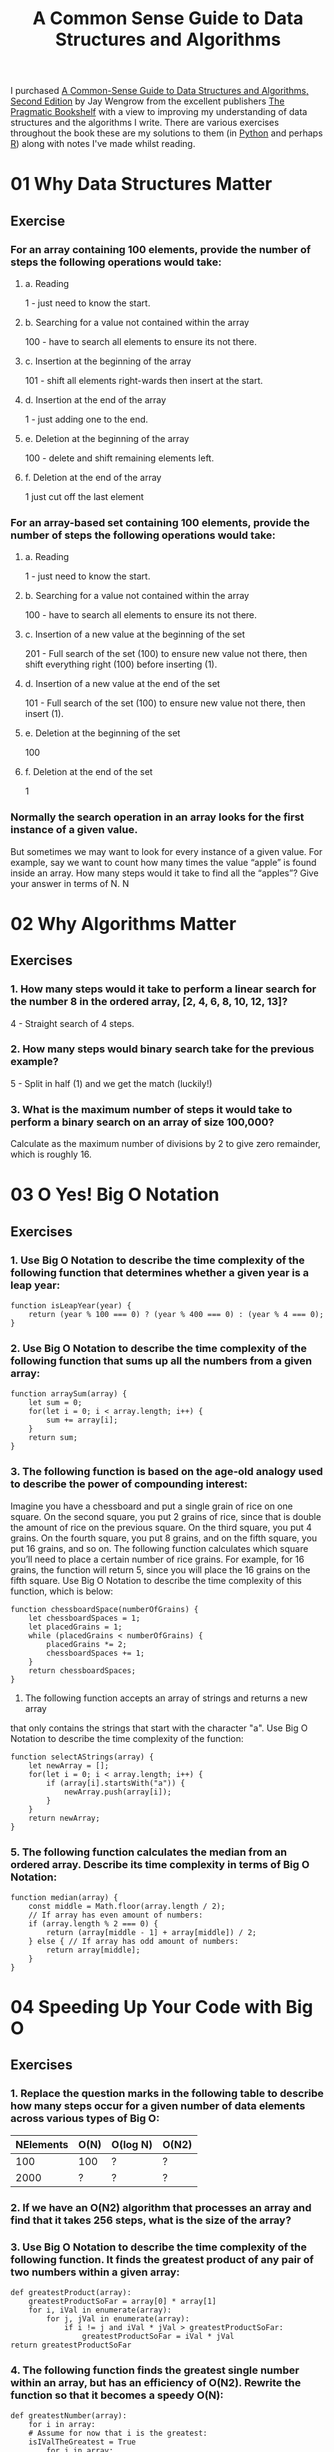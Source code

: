 :PROPERTIES:
:ID:       c006a2dc-166b-44c7-9473-6eb8ef6e7ec8
:mtime:    20230503072925 20230423214547 20230423204459
:ctime:    20230423204459
:END:
#+TITLE: A Common Sense Guide to Data Structures and Algorithms
#+FILETAGS: :data:algorithms:programming:efficiency:

I purchased [[https://pragprog.com/titles/jwdsal2/a-common-sense-guide-to-data-structures-and-algorithms-second-edition/][A Common-Sense Guide to Data Structures and Algorithms, Second Edition]] by Jay Wengrow from the excellent
publishers [[https://pragprog.com/][The Pragmatic Bookshelf]] with a view to improving my understanding of data structures and the algorithms I
write. There are various exercises throughout the book these are my solutions to them (in [[id:5b5d1562-ecb4-4199-b530-e7993723e112][Python]] and perhaps [[id:de9a18a7-b4ef-4a9f-ac99-68f3c76488e5][R]]) along
with notes I've made whilst reading.

* 01 Why Data Structures Matter
** Exercise
*** For an array containing 100 elements, provide the number of steps the following operations would take:
**** a. Reading
1 - just need to know the start.
**** b. Searching for a value not contained within the array
100 - have to search all elements to ensure its not there.
**** c. Insertion at the beginning of the array
101 - shift all elements right-wards then insert at the start.
**** d. Insertion at the end of the array
1 - just adding one to the end.
**** e. Deletion at the beginning of the array
100 - delete and shift remaining elements left.
**** f. Deletion at the end of the array
1 just cut off the last element
*** For an array-based set containing 100 elements, provide the number of steps the following operations would take:
**** a. Reading
1 - just need to know the start.
**** b. Searching for a value not contained within the array
100 - have to search all elements to ensure its not there.
**** c. Insertion of a new value at the beginning of the set
201 - Full search of the set (100) to ensure new value not there, then shift everything right (100) before inserting
(1).
**** d. Insertion of a new value at the end of the set
101 - Full search of the set (100) to ensure new value not there, then insert (1).
**** e. Deletion at the beginning of the set
100
**** f. Deletion at the end of the set
1
*** Normally the search operation in an array looks for the first instance of a given value.
But sometimes we may want to look for every instance of a given value. For example, say we want to count how many times
the value “apple” is found inside an array. How many steps would it take to find all the “apples”? Give your answer in
terms of N.
N
* 02 Why Algorithms Matter
** Exercises
*** 1. How many steps would it take to perform a linear search for the number 8 in the ordered array, [2, 4, 6, 8, 10, 12, 13]?

4 - Straight search of 4 steps.

*** 2. How many steps would binary search take for the previous example?

5 - Split in half (1) and we get the match (luckily!)

*** 3. What is the maximum number of steps it would take to perform a binary search on an array of size 100,000?

Calculate as the maximum number of divisions by 2 to give zero remainder, which is roughly 16.

* 03 O Yes! Big O Notation
** Exercises
*** 1. Use Big O Notation to describe the time complexity of the following function that determines whether a given year is a leap year:

#+begin_src
function isLeapYear(year) {
    return (year % 100 === 0) ? (year % 400 === 0) : (year % 4 === 0);
}
#+end_src

*** 2. Use Big O Notation to describe the time complexity of the following function that sums up all the numbers from a given array:

#+begin_src
function arraySum(array) {
    let sum = 0;
    for(let i = 0; i < array.length; i++) {
        sum += array[i];
    }
    return sum;
}
#+end_src

*** 3. The following function is based on the age-old analogy used to describe the power of compounding interest:
Imagine you have a chessboard and put a single grain of rice on one square. On the second square, you put 2 grains of
rice, since that is double the amount of rice on the previous square. On the third square, you put 4 grains. On the
fourth square, you put 8 grains, and on the fifth square, you put 16 grains, and so on. The following function
calculates which square you’ll need to place a certain number of rice grains. For example, for 16 grains, the function
will return 5, since you will place the 16 grains on the fifth square. Use Big O Notation to describe the time
complexity of this function, which is below:

#+begin_src
function chessboardSpace(numberOfGrains) {
    let chessboardSpaces = 1;
    let placedGrains = 1;
    while (placedGrains < numberOfGrains) {
        placedGrains *= 2;
        chessboardSpaces += 1;
    }
    return chessboardSpaces;
}
#+end_src
4. The following function accepts an array of strings and returns a new array
that only contains the strings that start with the character "a". Use Big O
Notation to describe the time complexity of the function:

#+begin_src
function selectAStrings(array) {
    let newArray = [];
    for(let i = 0; i < array.length; i++) {
        if (array[i].startsWith("a")) {
            newArray.push(array[i]);
        }
    }
    return newArray;
}
#+end_src
*** 5. The following function calculates the median from an ordered array. Describe its time complexity in terms of Big O Notation:

#+begin_src
function median(array) {
    const middle = Math.floor(array.length / 2);
    // If array has even amount of numbers:
    if (array.length % 2 === 0) {
        return (array[middle - 1] + array[middle]) / 2;
    } else { // If array has odd amount of numbers:
        return array[middle];
    }
}
#+end_src

* 04 Speeding Up Your Code with Big O
** Exercises
*** 1. Replace the question marks in the following table to describe how many steps occur for a given number of data elements across various types of Big O:
| NElements | O(N) | O(log N) | O(N2) |
|-----------+------+----------+-------|
|       100 | 100  | ?        | ?     |
|      2000 | ?    | ?        | ?     |

*** 2. If we have an O(N2) algorithm that processes an array and find that it takes 256 steps, what is the size of the array?
*** 3. Use Big O Notation to describe the time complexity of the following function. It finds the greatest product of any pair of two numbers within a given array:

#+begin_src
def greatestProduct(array):
    greatestProductSoFar = array[0] * array[1]
    for i, iVal in enumerate(array):
        for j, jVal in enumerate(array):
            if i != j and iVal * jVal > greatestProductSoFar:
                greatestProductSoFar = iVal * jVal
return greatestProductSoFar
#+end_src

*** 4. The following function finds the greatest single number within an array, but has an efficiency of O(N2). Rewrite the function so that it becomes a speedy O(N):

#+begin_src
def greatestNumber(array):
    for i in array:
    # Assume for now that i is the greatest:
    isIValTheGreatest = True
        for j in array:
        # If we find another value that is greater than i,
        # i is not the greatest:
        if j > i:
        isIValTheGreatest = False
    # If, by the time we checked all the other numbers, i
    # is still the greatest, it means that i is the greatest number:
    if isIValTheGreatest:
        return i
#+end_src

* 05 Optimising Code with and without Big O
** Exercises
*** 1. Use Big O Notation to describe the time complexity of an algorithm that takes 4N + 16 steps.
*** 2. Use Big O Notation to describe the time complexity of an algorithm that takes 2N2.
*** 3. Use Big O Notation to describe the time complexity of the following function, which returns the sum of all numbers of an array after the numbers have been doubled:

#+begin_src
def double_then_sum(array)
    doubled_array = []
    array.each do |number|
        doubled_array << number *= 2
    end
    sum = 0
    doubled_array.each do |number|
        sum += number
    end
    return sum
end

#+end_src
*** 4. Use Big O Notation to describe the time complexity of the following function, which accepts an array of strings and prints each string in multiple cases:
#+begin_src
def multiple_cases(array)
    array.each do |string|
        puts string.upcase
        puts string.downcase
        puts string.capitalize
    end
end
#+end_src

*** 5. The next function iterates over an array of numbers, and for each number whose index is even, it prints the sum of that number plus every number in the array. What is this function’s efficiency in terms of Big O Notation?
#+begin_src
def every_other(array)
    array.each_with_index do |number, index|
        if index.even?
            array.each do |other_number|
                puts number + other_number
            end
        end
    end
end
#+end_src

* 06 Optimising to for Optimistic Scenarios
** Exercises
*** 1. Use Big O Notation to describe the efficiency of an algorithm that takes 3N2 + 2N + 1 steps.
*** 2. Use Big O Notation to describe the efficiency of an algorithm that takes N + log N steps.
*** 3. The following function checks whether an array of numbers contains a pair of two numbers that add up to 10.

#+begin_src
function twoSum(array) {
    for (let i = 0; i < array.length; i++) {
        for (let j = 0; j < array.length; j++) {
            if (i !== j && array[i] + array[j] === 10) {
                return true;
            }
        }
    }
    return false;
}
#+end_src

What are the best-, average-, and worst-case scenarios? Then, express the worst-case scenario in terms of Big O
Notation.

*** 4. The following function returns whether or not a capital “X” is present within a string.

#+begin_src
function containsX(string) {
    foundX = false;
    for(let i = 0; i < string.length; i++) {
        if (string[i] === "X") {
            foundX = true;
        }
    }
    return foundX;
}
#+end_src

What is this function’s time complexity in terms of Big O Notation? Then, modify the code to improve the algorithm’s
efficiency for best- and average-case scenarios.
* 07 Big O in Everyday Code
** Exercises
*** 1. Use Big O Notation to describe the time complexity of the following function. The function returns true if the array is a “100-Sum Array,” and false if it is not.
A “100-Sum Array” meets the following criteria:
• Its first and last numbers add up to 100.
• Its second and second-to-last numbers add up to 100.
• Its third and third-to-last numbers add up to 100, and so on.
Here is the function:

#+begin_src
def one_hundred_sum?(array)
    left_index = 0
    right_index = array.length - 1
    while left_index < array.length / 2
        if array[left_index] + array[right_index] != 100
            return false
        end
    left_index += 1
    right_index -= 1
    end
    return true
end
#+end_src

*** 2. Use Big O Notation to describe the time complexity of the following function. It merges two sorted arrays together to create a new sorted array containing all the values from both arrays:
#+begin_src
def merge(array_1, array_2)
    new_array = []
    array_1_pointer = 0
    array_2_pointer = 0
    # Run the loop until we've reached end of both arrays:
    while array_1_pointer < array_1.length ||
        array_2_pointer < array_2.length
    # If we already reached the end of the first array,
    # add item from second array:
        if !array_1[array_1_pointer]
            new_array << array_2[array_2_pointer]
            array_2_pointer += 1
    # If we already reached the end of the second array,
    # add item from first array:
        elsif !array_2[array_2_pointer]
            new_array << array_1[array_1_pointer]
            array_1_pointer += 1
    # If the current number in first array is less than current
    # number in second array, add from first array:
        elsif array_1[array_1_pointer] < array_2[array_2_pointer]
            new_array << array_1[array_1_pointer]
            array_1_pointer += 1
    # If the current number in second array is less than or equal
    # to current number in first array, add from second array:
        else
            new_array << array_2[array_2_pointer]
            array_2_pointer += 1
        end
    end
    return new_array
end
#+end_src

*** 3. Use Big O Notation to describe the time complexity of the following function. This function solves a famous problem known as “finding a needle in the haystack.”

Both the needle and haystack are strings. For example, if the needle is "def" and the haystack is "abcdefghi", the
needle is contained somewhere in the haystack, as "def" is a substring of "abcdefghi". However, if the needle is "dd",
it cannot be found in the haystack of "abcdefghi". This function returns true or false, depending on whether the needle
can be found in the haystack:

#+begin_src
def find_needle(needle, haystack)
    needle_index = 0
    haystack_index = 0
    while haystack_index < haystack.length
        if needle[needle_index] == haystack[haystack_index]
            found_needle = true
            while needle_index < needle.length
                if needle[needle_index] != haystack[haystack_index + needle_index]
                    found_needle = false
                    break
                end
                needle_index += 1
            end
            return true if found_needle
            needle_index = 0
        end
        haystack_index += 1
    end
    return false
end
#+end_src

*** 4. Use Big O Notation to describe the time complexity of the following function. This function finds the greatest product of three numbers from a given array:
#+begin_src
def largest_product(array)
    largest_product_so_far = array[0] * array[1] * array[2]
    i = 0
    while i < array.length
        j = i + 1
        while j < array.length
            k = j + 1
            while k < array.length
                if array[i] * array[j] * array[k] > largest_product_so_far
                largest_product_so_far = array[i] * array[j] * array[k]
            end
            k += 1
        end
        j += 1
    end
    i += 1
    end
    return largest_product_so_far
end
#+end_src

*** 5. I once saw a joke aimed at HR people: “Want to immediately eliminate the unluckiest people from your hiring process? Just take half of the resumes on your desk and throw them in the trash.”

If we were to write software that kept reducing a pile of resumes until we had one left, it might take the approach of
alternating between throwing out the top half and the bottom half. That is, it will first eliminate the top half of the
pile, and then proceed to eliminate the bottom half of what remains. It keeps alternating between eliminating the top
and bottom until one lucky resume remains, and that’s who we’ll hire!

Describe the efficiency of this function in terms of Big O:
#+begin_src
def pick_resume(resumes)
    eliminate = "top"
    while resumes.length > 1
        if eliminate == "top"
            resumes = resumes[resumes.length / 2, resumes.length - 1]
            eliminate = "bottom"
        elsif eliminate == "bottom"
            resumes = resumes[0, resumes.length / 2]
            eliminate = "top"
        end
    end
    return resumes[0]
end
#+end_src

* 08 Blazing Fast Lookup Tables
** Exercises
* 09 Crafting Elegant Code with Stacks and Queues
** Exercises
* 10 Recursively Recurse with Recursion
** Exercises
* 11 Learning to Write in Recursive
** Exercises
* 12 Dynamic Programming
** Exercises
* 13 Recursive Algorithms for Speed
** Exercises
* 14 Node-Based Data Structures
** Exercises
* 15 Speeding Up All Things with Binary Search Trees
** Exercises
* 16 Keeping Your Priorities Straight with Heaps
** Exercises
* 17 It Doesn't Hurt to Trie
** Exercises
* 18 Connecting Everything with Graphs
** Exercises
* 19 Dealing With Space Constraints
** Exercises
* 20 Techniques for Code Optimisation
** Exercises
